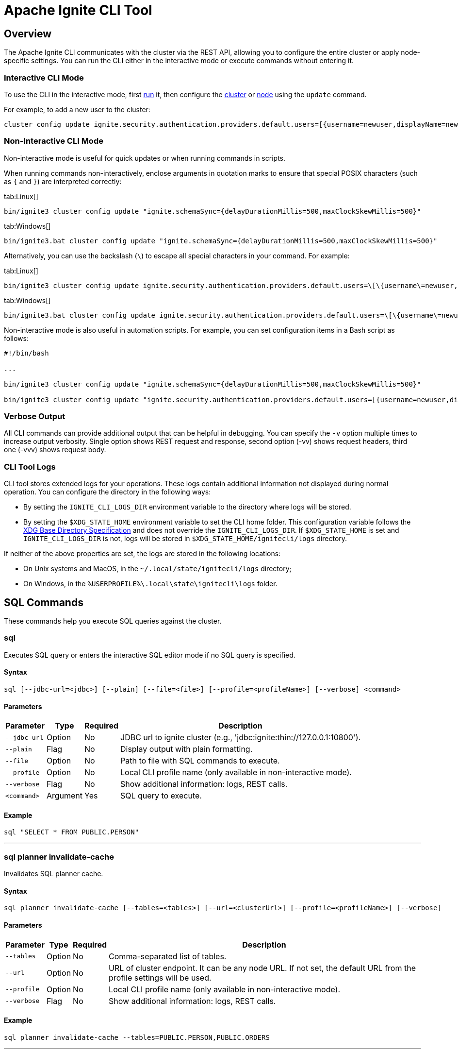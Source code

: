 // Licensed to the Apache Software Foundation (ASF) under one or more
// contributor license agreements.  See the NOTICE file distributed with
// this work for additional information regarding copyright ownership.
// The ASF licenses this file to You under the Apache License, Version 2.0
// (the "License"); you may not use this file except in compliance with
// the License.  You may obtain a copy of the License at
//
// http://www.apache.org/licenses/LICENSE-2.0
//
// Unless required by applicable law or agreed to in writing, software
// distributed under the License is distributed on an "AS IS" BASIS,
// WITHOUT WARRANTIES OR CONDITIONS OF ANY KIND, either express or implied.
// See the License for the specific language governing permissions and
// limitations under the License.
= Apache Ignite CLI Tool

== Overview

The Apache Ignite CLI communicates with the cluster via the REST API, allowing you to configure the entire cluster or apply node-specific settings. You can run the CLI either in the interactive mode or execute commands without entering it.

=== Interactive CLI Mode

To use the CLI in the interactive mode, first link:quick-start/getting-started-guide#start-the-ignite-cli[run] it, then configure the link:administrators-guide/config/cluster-config[cluster] or link:administrators-guide/config/node-config[node] using the `update` command.

For example, to add a new user to the cluster:

[source, bash]
----
cluster config update ignite.security.authentication.providers.default.users=[{username=newuser,displayName=newuser,password="newpassword",passwordEncoding=PLAIN,roles=[system]}]
----

=== Non-Interactive CLI Mode

Non-interactive mode is useful for quick updates or when running commands in scripts.

When running commands non-interactively, enclose arguments in quotation marks to ensure that special POSIX characters (such as `{` and `}`) are interpreted correctly:

[tabs]
--
tab:Linux[]
[source, bash]
----
bin/ignite3 cluster config update "ignite.schemaSync={delayDurationMillis=500,maxClockSkewMillis=500}"
----

tab:Windows[]
[source, bash]
----
bin/ignite3.bat cluster config update "ignite.schemaSync={delayDurationMillis=500,maxClockSkewMillis=500}"
----
--

Alternatively, you can use the backslash (`\`) to escape all special characters in your command. For example:

[tabs]
--
tab:Linux[]
[source, bash]
----
bin/ignite3 cluster config update ignite.security.authentication.providers.default.users=\[\{username\=newuser,displayName\=newuser,password\=\"newpassword\",passwordEncoding\=PLAIN,roles\=\[system\]\}\]
----

tab:Windows[]
[source, bash]
----
bin/ignite3.bat cluster config update ignite.security.authentication.providers.default.users=\[\{username\=newuser,displayName\=newuser,password\=\"newpassword\",passwordEncoding\=PLAIN,roles\=\[system\]\}\]
----
--

Non-interactive mode is also useful in automation scripts. For example, you can set configuration items in a Bash script as follows:

[source, bash]
----
#!/bin/bash

...

bin/ignite3 cluster config update "ignite.schemaSync={delayDurationMillis=500,maxClockSkewMillis=500}"

bin/ignite3 cluster config update "ignite.security.authentication.providers.default.users=[{username=newuser,displayName=newuser,password=\"newpassword\",passwordEncoding=PLAIN,roles=[system]}]"
----

=== Verbose Output

All CLI commands can provide additional output that can be helpful in debugging. You can specify the `-v` option multiple times to increase output verbosity. Single option shows REST request and response, second option (-vv) shows request headers, third one (-vvv) shows request body.

=== CLI Tool Logs

CLI tool stores extended logs for your operations. These logs contain additional information not displayed during normal operation. You can configure the directory in the following ways:

- By setting the `IGNITE_CLI_LOGS_DIR` environment variable to the directory where logs will be stored.
- By setting the `$XDG_STATE_HOME` environment variable to set the CLI home folder. This configuration variable follows the link:https://specifications.freedesktop.org/basedir-spec/latest/[XDG Base Directory Specification] and does not override the `IGNITE_CLI_LOGS_DIR`. If `$XDG_STATE_HOME` is set and `IGNITE_CLI_LOGS_DIR` is not, logs will be stored in `$XDG_STATE_HOME/ignitecli/logs` directory.

If neither of the above properties are set, the logs are stored in the following locations:

- On Unix systems and MacOS, in the `~/.local/state/ignitecli/logs` directory;
- On Windows, in the `%USERPROFILE%\.local\state\ignitecli\logs` folder.

== SQL Commands

These commands help you execute SQL queries against the cluster.

=== sql

Executes SQL query or enters the interactive SQL editor mode if no SQL query is specified.

[discrete]
==== Syntax
----
sql [--jdbc-url=<jdbc>] [--plain] [--file=<file>] [--profile=<profileName>] [--verbose] <command>
----

[discrete]
==== Parameters
[%autowidth, cols="1n,1n,1n,3",options="header"]
|===
| Parameter | Type | Required | Description
| `‑‑jdbc‑url` | Option | No | JDBC url to ignite cluster (e.g., 'jdbc:ignite:thin://127.0.0.1:10800').
| `‑‑plain` | Flag | No | Display output with plain formatting.
| `‑‑file` | Option | No | Path to file with SQL commands to execute.
| `‑‑profile` | Option | No | Local CLI profile name  (only available in non-interactive mode).
| `‑‑verbose` | Flag | No | Show additional information: logs, REST calls.
| `<command>` | Argument | Yes | SQL query to execute.
|===

[discrete]
==== Example
[source, bash]
----
sql "SELECT * FROM PUBLIC.PERSON"
----

'''

=== sql planner invalidate-cache

Invalidates SQL planner cache.

[discrete]
==== Syntax
----
sql planner invalidate-cache [--tables=<tables>] [--url=<clusterUrl>] [--profile=<profileName>] [--verbose]
----

[discrete]
==== Parameters
[%autowidth, cols="1n,1n,1n,3",options="header"]
|===
| Parameter | Type | Required | Description
| `‑‑tables` | Option | No | Comma-separated list of tables.
| `‑‑url` | Option | No | URL of cluster endpoint. It can be any node URL. If not set, the default URL from the profile settings will be used.
| `‑‑profile` | Option | No | Local CLI profile name (only available in non-interactive mode).
| `‑‑verbose` | Flag | No | Show additional information: logs, REST calls.
|===

[discrete]
==== Example
[source, bash]
----
sql planner invalidate-cache --tables=PUBLIC.PERSON,PUBLIC.ORDERS
----

'''

== CLI Configuration Commands

These commands help you configure Apache Ignite CLI tool profiles and settings.

=== cli config profile create

Creates a profile with the given name.

[discrete]
==== Syntax
----
cli config profile create [--activate] [--copy-from=<copyFrom>] [--verbose] <profileName>
----

[discrete]
==== Parameters
[%autowidth, cols="1n,1n,1n,3",options="header"]
|===
| Parameter | Type | Required | Description
| `‑‑activate` | Flag | No | Activate new profile as current.
| `‑‑copy-from` | Option | No | Profile whose content will be copied to new one.
| `‑‑verbose` | Flag | No | Show additional information: logs, REST calls.
| `<profileName>` | Argument | Yes | Name of new profile.
|===

[discrete]
==== Example
[source, text]
----
cli config profile create --activate --copy-from=default myprofile
----

'''

=== cli config profile activate

Activates the profile identified by name.

[discrete]
==== Syntax
----
cli config profile activate [--verbose] <profileName>
----

[discrete]
==== Parameters
[%autowidth, cols="1n,1n,1n,3",options="header"]
|===
| Parameter | Type | Required | Description
| `‑‑verbose` | Flag | No | Show additional information: logs, REST calls.
| `<profileName>` | Argument | Yes | Name of profile to activate.
|===

[discrete]
==== Example
[source, bash]
----
cli config profile activate myprofile
----

'''

=== cli config profile list

Lists configuration profiles.

[discrete]
==== Syntax
----
cli config profile list [--verbose]
----

[discrete]
==== Parameters
[%autowidth, cols="1n,1n,1n,3",options="header"]
|===
| Parameter | Type | Required | Description
| `‑‑verbose` | Flag | No | Show additional information: logs, REST calls.
|===

[discrete]
==== Example
[source, bash]
----
cli config profile list
----

'''

=== cli config profile show

Gets the current profile details.

[discrete]
==== Syntax
----
cli config profile show [--verbose]
----

[discrete]
==== Parameters
[%autowidth, cols="1n,1n,1n,3",options="header"]
|===
| Parameter | Type | Required | Description
| `‑‑verbose` | Flag | No | Show additional information: logs, REST calls.
|===

[discrete]
==== Example
[source, bash]
----
cli config profile show
----

'''

=== cli config get

Gets the value for the specified configuration key.

[discrete]
==== Syntax
----
cli config get [--profile=<profileName>] [--verbose] <key>
----

[discrete]
==== Parameters
[%autowidth, cols="1n,1n,1n,3",options="header"]
|===
| Parameter | Type | Required | Description
| `‑‑profile` | Option | No | Local CLI profile name (only available in non-interactive mode).
| `‑‑verbose` | Flag | No | Show additional information: logs, REST calls.
| `<key>` | Argument | Yes | Property name.
|===

[discrete]
==== Example
[source, bash]
----
cli config get ignite.jdbc-url
----

'''

=== cli config set

Sets configuration parameters using comma-separated input key-value pairs.

[discrete]
==== Syntax
----
cli config set [--profile=<profileName>] [--verbose] <String=String>...
----

[discrete]
==== Parameters
[%autowidth, cols="1n,1n,1n,3",options="header"]
|===
| Parameter | Type | Required | Description
| `‑‑profile` | Option | No | Local CLI profile name (only available in non-interactive mode).
| `‑‑verbose` | Flag | No | Show additional information: logs, REST calls.
| `<String=String>...` | Arguments | Yes | CLI configuration parameters.
|===

[discrete]
==== Example
[source, bash]
----
cli config set ignite.jdbc-url=http://localhost:10300
----

'''

=== cli config show

Shows the currently active configuration.

[discrete]
==== Syntax
----
cli config show [--profile=<profileName>] [--verbose]
----

[discrete]
==== Parameters
[%autowidth, cols="1n,1n,1n,3",options="header"]
|===
| Parameter | Type | Required | Description
| `‑‑profile` | Option | No | Local CLI profile name (only available in non-interactive mode).
| `‑‑verbose` | Flag | No | Show additional information: logs, REST calls.
|===

[discrete]
==== Example
[source, bash]
----
cli config show
----

'''

=== cli config remove

Removes the specified configuration key.

[discrete]
==== Syntax
----
cli config remove [--profile=<profileName>] [--verbose] <key>
----

[discrete]
==== Parameters
[%autowidth, cols="1n,1n,1n,3",options="header"]
|===
| Parameter | Type | Required | Description
| `‑‑profile` | Option | No | Local CLI profile name (only available in non-interactive mode).
| `‑‑verbose` | Flag | No | Show additional information: logs, REST calls.
| `<key>` | Argument | Yes | Property name.
|===

[discrete]
==== Example
[source, bash]
----
cli config remove ignite.jdbc-url
----

'''

== Cluster Commands

These commands help you manage your cluster.

=== cluster config show

Shows configuration of the cluster indicated by the endpoint URL and, optionally, by a configuration path selector.

[discrete]
==== Syntax
----
cluster config show [--url=<clusterUrl>] [--format=<format>] [--profile=<profileName>] [--verbose] [<selector>]
----

[discrete]
==== Parameters
[%autowidth, cols="1n,1n,1n,3",options="header"]
|===
| Parameter | Type | Required | Description
| `‑‑url` | Option | No | URL of cluster endpoint.
| `‑‑format` | Option | No | Output format. Valid values: JSON, HOCON (Default: HOCON).
| `‑‑profile` | Option | No | Local CLI profile name (only available in non-interactive mode).
| `‑‑verbose` | Flag | No | Show additional information: logs, REST calls.
| `<selector>` | Argument | No | Configuration path selector.
|===

[discrete]
==== Example
[source, bash]
----
cluster config show
----

'''

=== cluster config update

Updates configuration of the cluster indicated by the endpoint URL with the provided argument values.

[discrete]
==== Syntax
----
cluster config update [--url=<clusterUrl>] [--file=<configFile>] [--profile=<profileName>] [--verbose] [<args>...]
----

[discrete]
==== Parameters
[%autowidth, cols="1n,1n,1n,3",options="header"]
|===
| Parameter | Type | Required | Description
| `‑‑url` | Option | No | URL of cluster endpoint.
| `‑‑file` | Option | No | Path to file with config update commands to execute.
| `‑‑profile` | Option | No | Local CLI profile name (only available in non-interactive mode).
| `‑‑verbose` | Flag | No | Show additional information: logs, REST calls.
| `<args>...` | Arguments | No | Configuration arguments and values to update.
|===

[discrete]
==== Example
[source, bash]
----
cluster config update ignite.system.idleSafeTimeSyncIntervalMillis=250
----

'''

=== cluster init

Initializes an Ignite cluster.

[discrete]
==== Syntax
----
cluster init --name=<clusterName> [--metastorage-group=<nodeNames>] [--cluster-management-group=<nodeNames>] [--config=<config>] [--config-files=<filePaths>] [--url=<clusterUrl>] [--profile=<profileName>] [--verbose]
----

[discrete]
==== Parameters
[%autowidth, cols="1n,1n,1n,3",options="header"]
|===
| Parameter | Type | Required | Description
| `‑‑name` | Option | Yes | Human-readable name of the cluster.
| `‑‑metastorage-group` | Option | No | Metastorage group nodes (comma-separated list).
| `‑‑cluster-management-group` | Option | No | Names of nodes that will host the Cluster Management Group (comma-separated list).
| `‑‑config` | Option | No | Cluster configuration that will be applied during initialization.
| `‑‑config-files` | Option | No | Path to cluster configuration files (comma-separated list).
| `‑‑url` | Option | No | URL of cluster endpoint.
| `‑‑profile` | Option | No | Local CLI profile name (only available in non-interactive mode).
| `‑‑verbose` | Flag | No | Show additional information: logs, REST calls.
|===

[discrete]
==== Example
[source, bash]
----
cluster init --name=myCluster
----

'''

=== cluster status

Prints status of the cluster.

[discrete]
==== Syntax
----
cluster status [--url=<clusterUrl>] [--profile=<profileName>] [--verbose]
----

[discrete]
==== Parameters
[%autowidth, cols="1n,1n,1n,3",options="header"]
|===
| Parameter | Type | Required | Description
| `‑‑url` | Option | No | URL of cluster endpoint.
| `‑‑profile` | Option | No | Local CLI profile name (only available in non-interactive mode).
| `‑‑verbose` | Flag | No | Show additional information: logs, REST calls.
|===

[discrete]
==== Example
[source, bash]
----
cluster status --url http://localhost:10300
----

'''

=== cluster topology physical

Shows physical topology of the specified cluster.

[discrete]
==== Syntax
----
cluster topology physical [--plain] [--url=<clusterUrl>] [--profile=<profileName>] [--verbose]
----

[discrete]
==== Parameters
[%autowidth, cols="1n,1n,1n,3",options="header"]
|===
| Parameter | Type | Required | Description
| `‑‑plain` | Flag | No | Display output with plain formatting.
| `‑‑url` | Option | No | URL of cluster endpoint.
| `‑‑profile` | Option | No | Local CLI profile name (only available in non-interactive mode).
| `‑‑verbose` | Flag | No | Show additional information: logs, REST calls.
|===

[discrete]
==== Example
[source, bash]
----
cluster topology physical --url http://localhost:10300
----

'''

=== cluster topology logical

Shows logical topology of the specified cluster.

[discrete]
==== Syntax
----
cluster topology logical [--plain] [--url=<clusterUrl>] [--profile=<profileName>] [--verbose]
----

[discrete]
==== Parameters
[%autowidth, cols="1n,1n,1n,3",options="header"]
|===
| Parameter | Type | Required | Description
| `‑‑plain` | Flag | No | Display output with plain formatting.
| `‑‑url` | Option | No | URL of cluster endpoint.
| `‑‑profile` | Option | No | Local CLI profile name (only available in non-interactive mode).
| `‑‑verbose` | Flag | No | Show additional information: logs, REST calls.
|===

[discrete]
==== Example
[source, bash]
----
cluster topology logical --url http://localhost:10300
----

'''

=== cluster unit deploy

Deploys a unit from a file or a directory (non-recursively).

[discrete]
==== Syntax
----
cluster unit deploy --version=<version> --path=<path> [--nodes=<nodes>] [--url=<clusterUrl>] [--profile=<profileName>] [--verbose] <id>
----

[discrete]
==== Parameters
[%autowidth, cols="1n,1n,1n,3",options="header"]
|===
| Parameter | Type | Required | Description
| `‑‑version` | Option | Yes | Unit version (x.y.z).
| `‑‑path` | Option | Yes | Path to deployment unit file or directory.
| `‑‑nodes` | Option | No | Initial set of nodes where the unit will be deployed (comma-separated).
| `‑‑url` | Option | No | URL of cluster endpoint.
| `‑‑profile` | Option | No | Local CLI profile name (only available in non-interactive mode).
| `‑‑verbose` | Flag | No | Show additional information: logs, REST calls.
| `<id>` | Argument | Yes | Deployment unit identifier.
|===

[discrete]
==== Example
[source, bash]
----
cluster unit deploy --version=1.0.0 --path=/path/to/unit.jar myunit
----

'''

=== cluster unit undeploy

Undeploys a unit.

[discrete]
==== Syntax
----
cluster unit undeploy --version=<version> [--url=<clusterUrl>] [--profile=<profileName>] [--verbose] <id>
----

[discrete]
==== Parameters
[%autowidth, cols="1n,1n,1n,3",options="header"]
|===
| Parameter | Type | Required | Description
| `‑‑version` | Option | Yes | Unit version (x.y.z).
| `‑‑url` | Option | No | URL of cluster endpoint.
| `‑‑profile` | Option | No | Local CLI profile name (only available in non-interactive mode).
| `‑‑verbose` | Flag | No | Show additional information: logs, REST calls.
| `<id>` | Argument | Yes | Unit id.
|===

[discrete]
==== Example
[source, bash]
----
cluster unit undeploy --version=1.0.0 --url http://localhost:10300 myunit
----

'''

=== cluster unit list

Shows a list of deployed units for specified deployment unit.

[discrete]
==== Syntax
----
cluster unit list [--version=<version>] [--status=<statuses>] [--plain] [--url=<clusterUrl>] [--profile=<profileName>] [--verbose] <unitId>
----

[discrete]
==== Parameters
[%autowidth, cols="1n,1n,1n,3",options="header"]
|===
| Parameter | Type | Required | Description
| `‑‑version` | Option | No | Filters out deployment unit by version (exact match assumed).
| `‑‑status` | Option | No | Filters out deployment unit by status (comma-separated).
| `‑‑plain` | Flag | No | Display output with plain formatting.
| `‑‑url` | Option | No | URL of cluster endpoint.
| `‑‑profile` | Option | No | Local CLI profile name (only available in non-interactive mode).
| `‑‑verbose` | Flag | No | Show additional information: logs, REST calls.
| `<unitId>` | Argument | Yes | Deployment unit id.
|===

[discrete]
==== Example
[source, bash]
----
cluster unit list --status=DEPLOYED,STARTING myunit
----

'''

=== cluster metric source enable

Enables cluster metric source.

[discrete]
==== Syntax
----
cluster metric source enable [--url=<clusterUrl>] [--profile=<profileName>] [--verbose] <srcName>
----

[discrete]
==== Parameters
[%autowidth, cols="1n,1n,1n,3",options="header"]
|===
| Parameter | Type | Required | Description
| `‑‑url` | Option | No | URL of cluster endpoint.
| `‑‑profile` | Option | No | Local CLI profile name (only available in non-interactive mode).
| `‑‑verbose` | Flag | No | Show additional information: logs, REST calls.
| `<srcName>` | Argument | Yes | Metric source name.
|===

[discrete]
==== Example
[source, bash]
----
cluster metric source enable jvm
----

'''

=== cluster metric source disable

Disables cluster metric source.

[discrete]
==== Syntax
----
cluster metric source disable [--url=<clusterUrl>] [--profile=<profileName>] [--verbose] <srcName>
----

[discrete]
==== Parameters
[%autowidth, cols="1n,1n,1n,3",options="header"]
|===
| Parameter | Type | Required | Description
| `‑‑url` | Option | No | URL of cluster endpoint.
| `‑‑profile` | Option | No | Local CLI profile name (only available in non-interactive mode).
| `‑‑verbose` | Flag | No | Show additional information: logs, REST calls.
| `<srcName>` | Argument | Yes | Metric source name.
|===

[discrete]
==== Example
[source, bash]
----
cluster metric source disable jvm
----

'''

=== cluster metric source list

Lists cluster metric sources.

[discrete]
==== Syntax
----
cluster metric source list [--plain] [--url=<clusterUrl>] [--profile=<profileName>] [--verbose]
----

[discrete]
==== Parameters
[%autowidth, cols="1n,1n,1n,3",options="header"]
|===
| Parameter | Type | Required | Description
| `‑‑plain` | Flag | No | Display output with plain formatting.
| `‑‑url` | Option | No | URL of cluster endpoint.
| `‑‑profile` | Option | No | Local CLI profile name (only available in non-interactive mode).
| `‑‑verbose` | Flag | No | Show additional information: logs, REST calls.
|===

[discrete]
==== Example
[source, bash]
----
cluster metric source list
----

'''

== Node Commands

These commands help you manage individual nodes.

=== node config show

Shows node configuration.

[discrete]
==== Syntax
----
node config show [--url=<nodeUrl>] [--format=<format>] [--profile=<profileName>] [--verbose] [<selector>]
----

[discrete]
==== Parameters
[%autowidth, cols="1n,1n,1n,3",options="header"]
|===
| Parameter | Type | Required | Description
| `‑‑url` | Option | No | URL of a node that will be used as a communication endpoint.
| `‑‑format` | Option | No | Output format. Valid values: JSON, HOCON (Default: HOCON).
| `‑‑profile` | Option | No | Local CLI profile name (only available in non-interactive mode).
| `‑‑verbose` | Flag | No | Show additional information: logs, REST calls.
| `<selector>` | Argument | No | Configuration path selector.
|===

[discrete]
==== Example
[source, bash]
----
node config show ignite.clientConnector
----

'''

=== node config update

Updates node configuration.

[discrete]
==== Syntax
----
node config update [--url=<nodeUrl>] [--file=<configFile>] [--profile=<profileName>] [--verbose] [<args>...]
----

[discrete]
==== Parameters
[%autowidth, cols="1n,1n,1n,3",options="header"]
|===
| Parameter | Type | Required | Description
| `‑‑url` | Option | No | URL of a node that will be used as a communication endpoint.
| `‑‑file` | Option | No | Path to file with config update commands to execute.
| `‑‑profile` | Option | No | Local CLI profile name (only available in non-interactive mode).
| `‑‑verbose` | Flag | No | Show additional information: logs, REST calls.
| `<args>...` | Arguments | No | Configuration arguments and values to update.
|===

[discrete]
==== Example
[source, bash]
----
node config update --url http://localhost:10300 ignite.clientConnector.connectTimeoutMillis=5000
----

'''

=== node status

Prints status of the node.

[discrete]
==== Syntax
----
node status [--url=<nodeUrl>] [--profile=<profileName>] [--verbose]
----

[discrete]
==== Parameters
[%autowidth, cols="1n,1n,1n,3",options="header"]
|===
| Parameter | Type | Required | Description
| `‑‑url` | Option | No | URL of a node that will be used as a communication endpoint.
| `‑‑profile` | Option | No | Local CLI profile name (only available in non-interactive mode).
| `‑‑verbose` | Flag | No | Show additional information: logs, REST calls.
|===

[discrete]
==== Example
[source, bash]
----
node status
----

'''

=== node version

Prints the node build version.

[discrete]
==== Syntax
----
node version [--url=<nodeUrl>] [--profile=<profileName>] [--verbose]
----

[discrete]
==== Parameters
[%autowidth, cols="1n,1n,1n,3",options="header"]
|===
| Parameter | Type | Required | Description
| `‑‑url` | Option | No | URL of a node that will be used as a communication endpoint.
| `‑‑profile` | Option | No | Local CLI profile name (only available in non-interactive mode).
| `‑‑verbose` | Flag | No | Show additional information: logs, REST calls.
|===

[discrete]
==== Example
[source, bash]
----
node version
----

'''

=== node metric list

Lists node metrics.

[discrete]
==== Syntax
----
node metric list [--url=<nodeUrl>] [--plain] [--profile=<profileName>] [--verbose]
----

[discrete]
==== Parameters
[%autowidth, cols="1n,1n,1n,3",options="header"]
|===
| Parameter | Type | Required | Description
| `‑‑url` | Option | No | URL of a node that will be used as a communication endpoint.
| `‑‑plain` | Flag | No | Display output with plain formatting.
| `‑‑profile` | Option | No | Local CLI profile name (only available in non-interactive mode).
| `‑‑verbose` | Flag | No | Show additional information: logs, REST calls.
|===

[discrete]
==== Example
[source, bash]
----
node metric list
----

'''

=== node metric source enable

Enables node metric source.

[discrete]
==== Syntax
----
node metric source enable [--url=<nodeUrl>] [--profile=<profileName>] [--verbose] <srcName>
----

[discrete]
==== Parameters
[%autowidth, cols="1n,1n,1n,3",options="header"]
|===
| Parameter | Type | Required | Description
| `‑‑url` | Option | No | URL of a node that will be used as a communication endpoint.
| `‑‑profile` | Option | No | Local CLI profile name (only available in non-interactive mode).
| `‑‑verbose` | Flag | No | Show additional information: logs, REST calls.
| `<srcName>` | Argument | Yes | Metric source name.
|===

[discrete]
==== Example
[source, bash]
----
node metric source enable jvm
----

'''

=== node metric source disable

Disables node metric source.

[discrete]
==== Syntax
----
node metric source disable [--url=<nodeUrl>] [--profile=<profileName>] [--verbose] <srcName>
----

[discrete]
==== Parameters
[%autowidth, cols="1n,1n,1n,3",options="header"]
|===
| Parameter | Type | Required | Description
| `‑‑url` | Option | No | URL of a node that will be used as a communication endpoint.
| `‑‑profile` | Option | No | Local CLI profile name (only available in non-interactive mode).
| `‑‑verbose` | Flag | No | Show additional information: logs, REST calls.
| `<srcName>` | Argument | Yes | Metric source name.
|===

[discrete]
==== Example
[source, bash]
----
node metric source disable jvm
----

'''

=== node metric source list

Lists node metric sources.

[discrete]
==== Syntax
----
node metric source list [--url=<nodeUrl>] [--plain] [--profile=<profileName>] [--verbose]
----

[discrete]
==== Parameters
[%autowidth, cols="1n,1n,1n,3",options="header"]
|===
| Parameter | Type | Required | Description
| `‑‑url` | Option | No | URL of a node that will be used as a communication endpoint.
| `‑‑plain` | Flag | No | Display output with plain formatting.
| `‑‑profile` | Option | No | Local CLI profile name (only available in non-interactive mode).
| `‑‑verbose` | Flag | No | Show additional information: logs, REST calls.
|===

[discrete]
==== Example
[source, bash]
----
node metric source list --plain
----

'''

=== node unit list

Shows a list of deployed units.

[discrete]
==== Syntax
----
node unit list [--version=<version>] [--status=<statuses>] [--url=<nodeUrl>] [--plain] [--profile=<profileName>] [--verbose] <unitId>
----

[discrete]
==== Parameters
[%autowidth, cols="1n,1n,1n,3",options="header"]
|===
| Parameter | Type | Required | Description
| `‑‑version` | Option | No | Filters out deployment unit by version (exact match assumed).
| `‑‑status` | Option | No | Filters out deployment unit by status (comma-separated).
| `‑‑url` | Option | No | URL of a node that will be used as a communication endpoint.
| `‑‑plain` | Flag | No | Display output with plain formatting.
| `‑‑profile` | Option | No | Local CLI profile name (only available in non-interactive mode).
| `‑‑verbose` | Flag | No | Show additional information: logs, REST calls.
| `<unitId>` | Argument | Yes | Deployment unit id.
|===

[discrete]
==== Example
[source, bash]
----
node unit list --status=DEPLOYED myunit
----

'''

== Disaster Recovery Commands

These commands let you recover data partitions in disaster scenarios and recover system RAFT groups.

=== recovery partitions restart

Restarts partitions.

[discrete]
==== Syntax
----
recovery partitions restart --zone=<zoneName> --table=<tableName> [--partitions=<partitionIds>] [--nodes=<nodeNames>] [--with-cleanup] [--url=<clusterUrl>] [--profile=<profileName>] [--verbose]
----

[discrete]
==== Parameters
[%autowidth, cols="1n,1n,1n,3",options="header"]
|===
| Parameter | Type | Required | Description
| `‑‑zone` | Option | Yes | Name of the zone to reset partitions of. Case-sensitive, without quotes.
| `‑‑table` | Option | Yes | Fully-qualified name of the table to reset partitions of. Case-sensitive, without quotes.
| `‑‑partitions` | Option | No | IDs of partitions to get states. All partitions if not set (comma-separated).
| `‑‑nodes` | Option | No | Names specifying nodes to get partition states from. Case-sensitive, without quotes, all nodes if not set (comma-separated).
| `‑‑with-cleanup` | Flag | No | Restarts partitions, preceded by a storage cleanup. This will remove all data from the partition storages before restart.
| `‑‑url` | Option | No | URL of cluster endpoint.
| `‑‑profile` | Option | No | Local CLI profile name (only available in non-interactive mode).
| `‑‑verbose` | Flag | No | Show additional information: logs, REST calls.
|===

[discrete]
==== Example
[source, bash]
----
recovery partitions restart --zone=default --table=PUBLIC.PERSON --with-cleanup
----

'''

=== recovery partitions reset

Resets partitions.

[discrete]
==== Syntax
----
recovery partitions reset --zone=<zoneName> [--table=<tableName>] [--partitions=<partitionIds>] [--url=<clusterUrl>] [--profile=<profileName>] [--verbose]
----

[discrete]
==== Parameters
[%autowidth, cols="1n,1n,1n,3",options="header"]
|===
| Parameter | Type | Required | Description
| `‑‑zone` | Option | Yes | Name of the zone to reset partitions of. Case-sensitive, without quotes.
| `‑‑table` | Option | No | Fully-qualified name of the table to reset partitions of. Case-sensitive, without quotes.
| `‑‑partitions` | Option | No | IDs of partitions to get states. All partitions if not set (comma-separated).
| `‑‑url` | Option | No | URL of cluster endpoint.
| `‑‑profile` | Option | No | Local CLI profile name (only available in non-interactive mode).
| `‑‑verbose` | Flag | No | Show additional information: logs, REST calls.
|===

[discrete]
==== Example
[source, bash]
----
recovery partitions reset --zone=default --table=PUBLIC.PERSON
----

'''

=== recovery partitions states

Returns partition states.

[discrete]
==== Syntax
----
recovery partitions states (--global | --local) [--nodes=<nodeNames>] [--partitions=<partitionIds>] [--zones=<zoneNames>] [--plain] [--url=<clusterUrl>] [--profile=<profileName>] [--verbose]
----

[discrete]
==== Parameters
[%autowidth, cols="1n,1n,1n,3",options="header"]
|===
| Parameter | Type | Required | Description
| `‑‑global` | Flag | Yes | Gets global partition states. One of global or local is required.
| `‑‑local` | Flag | Yes | Gets local partition states. One of global or local is required.
| `‑‑nodes` | Option | No | Names specifying nodes to get partition states from. Case-sensitive, without quotes, all nodes if not set (comma-separated).
| `‑‑partitions` | Option | No | IDs of partitions to get states. All partitions if not set (comma-separated).
| `‑‑zones` | Option | No | Names specifying zones to get partition states from. Case-sensitive, without quotes, all zones if not set (comma-separated).
| `‑‑plain` | Flag | No | Display output with plain formatting.
| `‑‑url` | Option | No | URL of cluster endpoint.
| `‑‑profile` | Option | No | Local CLI profile name (only available in non-interactive mode).
| `‑‑verbose` | Flag | No | Show additional information: logs, REST calls.
|===

[discrete]
==== Example
[source, bash]
----
recovery partitions states --local --zones=default
----

'''

=== recovery cluster reset

Resets cluster.

[discrete]
==== Syntax
----
recovery cluster reset [--cluster-management-group=<cmgNodeNames>] [--metastorage-replication-factor=<metastorageReplicationFactor>] [--url=<clusterUrl>] [--profile=<profileName>] [--verbose]
----

[discrete]
==== Parameters
[%autowidth, cols="1n,1n,1n,3",options="header"]
|===
| Parameter | Type | Required | Description
| `‑‑cluster-management-group` | Option | No | Names of nodes that will host the Cluster Management Group (comma-separated)
| `‑‑metastorage‑replication‑factor` | Option | No | Number of nodes in the voting member set of the Metastorage RAFT group.
| `‑‑url` | Option | No | URL of cluster endpoint.
| `‑‑profile` | Option | No | Local CLI profile name (only available in non-interactive mode).
| `‑‑verbose` | Flag | No | Show additional information: logs, REST calls.
|===

[discrete]
==== Example
[source, bash]
----
recovery cluster reset
----

'''

=== recovery cluster migrate

Migrates nodes missed during repair to repaired cluster.

[discrete]
==== Syntax
----
recovery cluster migrate --old-cluster-url=<oldClusterUrl> --new-cluster-url=<newClusterUrl> [--verbose]
----

[discrete]
==== Parameters
[%autowidth, cols="1n,1n,1n,3",options="header"]
|===
| Parameter | Type | Required | Description
| `‑‑old‑cluster‑url` | Option | Yes | URL of old cluster endpoint (nodes of this cluster will be migrated to a new cluster).
| `‑‑new‑cluster‑url` | Option | Yes | URL of new cluster endpoint (nodes of old cluster will be migrated to this cluster).
| `‑‑verbose` | Flag | No | Show additional information: logs, REST calls.
|===

[discrete]
==== Example
[source, bash]
----
recovery cluster migrate --old-cluster-url=http://old-cluster:10300 --new-cluster-url=http://new-cluster:10300
----

'''

== Distribution Commands

These commands help you manage table partition distribution.

=== distribution reset

Resets distribution of partitions.

[discrete]
==== Syntax
----
distribution reset --zones=<zoneNames> [--url=<clusterUrl>] [--profile=<profileName>] [--verbose]
----

[discrete]
==== Parameters
[%autowidth, cols="1n,1n,1n,3",options="header"]
|===
| Parameter | Type | Required | Description
| `‑‑zones` | Option | Yes | Names specifying zones to reset the distribution state in (comma-separated).
| `‑‑url` | Option | No | URL of cluster endpoint.
| `‑‑profile` | Option | No | Local CLI profile name (only available in non-interactive mode).
| `‑‑verbose` | Flag | No | Show additional information: logs, REST calls.
|===

[discrete]
==== Example
[source, bash]
----
distribution reset --zones=default
----

'''

== Miscellaneous Commands

These are general-purpose commands.

=== connect

Connects to an Ignite 3 node.

[discrete]
==== Syntax
----
connect --username=<username> --password=<password> [--verbose] <nodeUrl>
----

[discrete]
==== Parameters
[%autowidth, cols="1n,1n,1n,3",options="header"]
|===
| Parameter | Type | Required | Description
| `‑‑username` | Option | Yes | Username to connect to cluster.
| `‑‑password` | Option | Yes | Password to connect to cluster.
| `‑‑verbose` | Flag | No | Show additional information: logs, REST calls.
| `<nodeUrl>` | Argument | Yes | URL of a node that will be used as a communication endpoint.
|===

[discrete]
==== Example
[source, bash]
----
connect --username=admin --password=password http://localhost:10300
----

'''

=== disconnect

Disconnects from an Ignite 3 node.

[discrete]
==== Syntax
----
disconnect [--verbose]
----

[discrete]
==== Parameters
[%autowidth, cols="1n,1n,1n,3",options="header"]
|===
| Parameter | Type | Required | Description
| `‑‑verbose` | Flag | No | Show additional information: logs, REST calls.
|===

[discrete]
==== Example
[source, bash]
----
disconnect
----

'''

=== clear

Clears the screen.

[discrete]
==== Syntax
----
clear
----

[discrete]
==== Parameters
[%autowidth, cols="1n,1n,1n,3",options="header"]
|===
| Parameter | Type | Required | Description
| _None_ | | | This command takes no parameters.
|===

[discrete]
==== Example
[source, bash]
----
clear
----

'''

=== cls

Clears the screen.

[discrete]
==== Syntax
----
cls [--verbose]
----

[discrete]
==== Parameters
[%autowidth, cols="1n,1n,1n,3",options="header"]
|===
| Parameter | Type | Required | Description
| `‑‑verbose` | Flag | No | Show additional information: logs, REST calls.
|===

[discrete]
==== Example
[source, bash]
----
cls
----

'''

=== exit

Exits the CLI.

[discrete]
==== Syntax
----
exit [--verbose]
----

[discrete]
==== Parameters
[%autowidth, cols="1n,1n,1n,3",options="header"]
|===
| Parameter | Type | Required | Description
| `‑‑verbose` | Flag | No | Show additional information: logs, REST calls.
|===

[discrete]
==== Example
[source, bash]
----
exit
----

'''

=== help

Display help information about the specified command.

[discrete]
==== Syntax
----
help [COMMAND]
----

[discrete]
==== Parameters
[%autowidth, cols="1n,1n,1n,3",options="header"]
|===
| Parameter | Type | Required | Description
| `[COMMAND]` | Argument | No | The COMMAND to display the usage help message for.
|===

[discrete]
==== Example
[source, bash]
----
help cluster config show
----

'''

=== version

Displays the current CLI tool version.

[discrete]
==== Syntax
----
version
----

[discrete]
==== Parameters
[%autowidth, cols="1n,1n,1n,3",options="header"]
|===
| Parameter | Type | Required | Description
| _None_ | | | This command takes no parameters.
|===

[discrete]
==== Example
[source, bash]
----
version
----

'''
